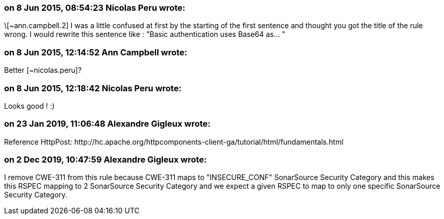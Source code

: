 === on 8 Jun 2015, 08:54:23 Nicolas Peru wrote:
\[~ann.campbell.2] I was a little confused at first by the starting of the first sentence and thought you got the title of the rule wrong. I would rewrite this sentence like : "Basic authentication uses Base64 as... " 



=== on 8 Jun 2015, 12:14:52 Ann Campbell wrote:
Better [~nicolas.peru]?

=== on 8 Jun 2015, 12:18:42 Nicolas Peru wrote:
Looks good ! :)

=== on 23 Jan 2019, 11:06:48 Alexandre Gigleux wrote:
Reference HttpPost: \http://hc.apache.org/httpcomponents-client-ga/tutorial/html/fundamentals.html

=== on 2 Dec 2019, 10:47:59 Alexandre Gigleux wrote:
I remove CWE-311 from this rule because CWE-311 maps to "INSECURE_CONF" SonarSource Security Category and this makes this RSPEC mapping to 2 SonarSource Security Category and we expect a given RSPEC to map to only one specific SonarSource Security Category.

